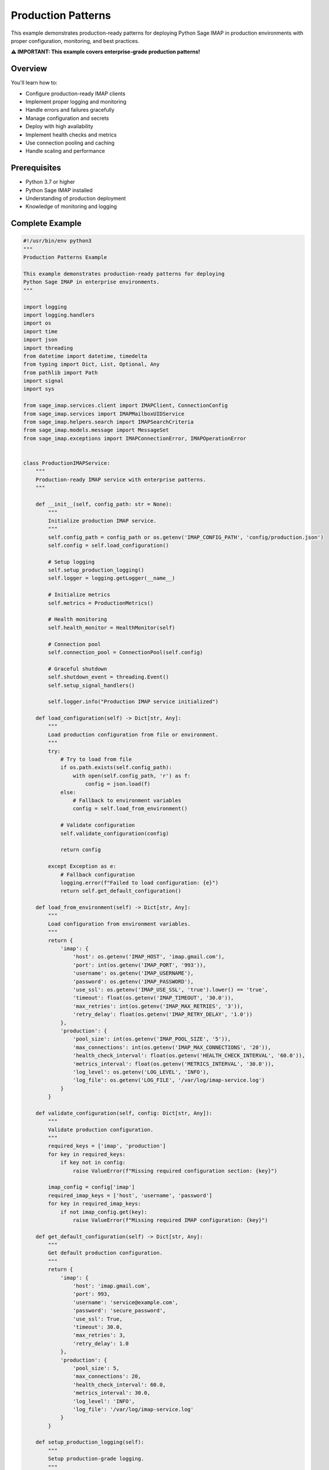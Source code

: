 .. _production_patterns:

Production Patterns
===================

This example demonstrates production-ready patterns for deploying Python Sage IMAP in production environments with proper configuration, monitoring, and best practices.

**⚠️ IMPORTANT: This example covers enterprise-grade production patterns!**

Overview
--------

You'll learn how to:

- Configure production-ready IMAP clients
- Implement proper logging and monitoring
- Handle errors and failures gracefully
- Manage configuration and secrets
- Deploy with high availability
- Implement health checks and metrics
- Use connection pooling and caching
- Handle scaling and performance

Prerequisites
-------------

- Python 3.7 or higher
- Python Sage IMAP installed
- Understanding of production deployment
- Knowledge of monitoring and logging

Complete Example
----------------

.. code-block:: python

   #!/usr/bin/env python3
   """
   Production Patterns Example
   
   This example demonstrates production-ready patterns for deploying
   Python Sage IMAP in enterprise environments.
   """
   
   import logging
   import logging.handlers
   import os
   import time
   import json
   import threading
   from datetime import datetime, timedelta
   from typing import Dict, List, Optional, Any
   from pathlib import Path
   import signal
   import sys
   
   from sage_imap.services.client import IMAPClient, ConnectionConfig
   from sage_imap.services import IMAPMailboxUIDService
   from sage_imap.helpers.search import IMAPSearchCriteria
   from sage_imap.models.message import MessageSet
   from sage_imap.exceptions import IMAPConnectionError, IMAPOperationError
   
   
   class ProductionIMAPService:
       """
       Production-ready IMAP service with enterprise patterns.
       """
       
       def __init__(self, config_path: str = None):
           """
           Initialize production IMAP service.
           """
           self.config_path = config_path or os.getenv('IMAP_CONFIG_PATH', 'config/production.json')
           self.config = self.load_configuration()
           
           # Setup logging
           self.setup_production_logging()
           self.logger = logging.getLogger(__name__)
           
           # Initialize metrics
           self.metrics = ProductionMetrics()
           
           # Health monitoring
           self.health_monitor = HealthMonitor(self)
           
           # Connection pool
           self.connection_pool = ConnectionPool(self.config)
           
           # Graceful shutdown
           self.shutdown_event = threading.Event()
           self.setup_signal_handlers()
           
           self.logger.info("Production IMAP service initialized")
   
       def load_configuration(self) -> Dict[str, Any]:
           """
           Load production configuration from file or environment.
           """
           try:
               # Try to load from file
               if os.path.exists(self.config_path):
                   with open(self.config_path, 'r') as f:
                       config = json.load(f)
               else:
                   # Fallback to environment variables
                   config = self.load_from_environment()
               
               # Validate configuration
               self.validate_configuration(config)
               
               return config
               
           except Exception as e:
               # Fallback configuration
               logging.error(f"Failed to load configuration: {e}")
               return self.get_default_configuration()
   
       def load_from_environment(self) -> Dict[str, Any]:
           """
           Load configuration from environment variables.
           """
           return {
               'imap': {
                   'host': os.getenv('IMAP_HOST', 'imap.gmail.com'),
                   'port': int(os.getenv('IMAP_PORT', '993')),
                   'username': os.getenv('IMAP_USERNAME'),
                   'password': os.getenv('IMAP_PASSWORD'),
                   'use_ssl': os.getenv('IMAP_USE_SSL', 'true').lower() == 'true',
                   'timeout': float(os.getenv('IMAP_TIMEOUT', '30.0')),
                   'max_retries': int(os.getenv('IMAP_MAX_RETRIES', '3')),
                   'retry_delay': float(os.getenv('IMAP_RETRY_DELAY', '1.0'))
               },
               'production': {
                   'pool_size': int(os.getenv('IMAP_POOL_SIZE', '5')),
                   'max_connections': int(os.getenv('IMAP_MAX_CONNECTIONS', '20')),
                   'health_check_interval': float(os.getenv('HEALTH_CHECK_INTERVAL', '60.0')),
                   'metrics_interval': float(os.getenv('METRICS_INTERVAL', '30.0')),
                   'log_level': os.getenv('LOG_LEVEL', 'INFO'),
                   'log_file': os.getenv('LOG_FILE', '/var/log/imap-service.log')
               }
           }
   
       def validate_configuration(self, config: Dict[str, Any]):
           """
           Validate production configuration.
           """
           required_keys = ['imap', 'production']
           for key in required_keys:
               if key not in config:
                   raise ValueError(f"Missing required configuration section: {key}")
           
           imap_config = config['imap']
           required_imap_keys = ['host', 'username', 'password']
           for key in required_imap_keys:
               if not imap_config.get(key):
                   raise ValueError(f"Missing required IMAP configuration: {key}")
   
       def get_default_configuration(self) -> Dict[str, Any]:
           """
           Get default production configuration.
           """
           return {
               'imap': {
                   'host': 'imap.gmail.com',
                   'port': 993,
                   'username': 'service@example.com',
                   'password': 'secure_password',
                   'use_ssl': True,
                   'timeout': 30.0,
                   'max_retries': 3,
                   'retry_delay': 1.0
               },
               'production': {
                   'pool_size': 5,
                   'max_connections': 20,
                   'health_check_interval': 60.0,
                   'metrics_interval': 30.0,
                   'log_level': 'INFO',
                   'log_file': '/var/log/imap-service.log'
               }
           }
   
       def setup_production_logging(self):
           """
           Setup production-grade logging.
           """
           # Create logs directory
           log_file = self.config.get('production', {}).get('log_file', '/var/log/imap-service.log')
           log_dir = os.path.dirname(log_file)
           os.makedirs(log_dir, exist_ok=True)
           
           # Configure root logger
           root_logger = logging.getLogger()
           log_level = getattr(logging, self.config.get('production', {}).get('log_level', 'INFO'))
           root_logger.setLevel(log_level)
           
           # Remove existing handlers
           for handler in root_logger.handlers[:]:
               root_logger.removeHandler(handler)
           
           # File handler with rotation
           file_handler = logging.handlers.RotatingFileHandler(
               log_file,
               maxBytes=100 * 1024 * 1024,  # 100MB
               backupCount=10
           )
           
           # Console handler
           console_handler = logging.StreamHandler()
           
           # Formatter
           formatter = logging.Formatter(
               '%(asctime)s - %(name)s - %(levelname)s - %(message)s'
           )
           
           file_handler.setFormatter(formatter)
           console_handler.setFormatter(formatter)
           
           root_logger.addHandler(file_handler)
           root_logger.addHandler(console_handler)
   
       def setup_signal_handlers(self):
           """
           Setup graceful shutdown signal handlers.
           """
           def signal_handler(signum, frame):
               self.logger.info(f"Received signal {signum}, initiating graceful shutdown...")
               self.shutdown_event.set()
           
           signal.signal(signal.SIGTERM, signal_handler)
           signal.signal(signal.SIGINT, signal_handler)
   
       def start_production_service(self):
           """
           Start the production service with all components.
           """
           try:
               self.logger.info("Starting production IMAP service...")
               
               # Start health monitor
               self.health_monitor.start()
               
               # Start metrics collection
               self.metrics.start()
               
               # Main service loop
               self.run_service_loop()
               
           except Exception as e:
               self.logger.error(f"Production service failed: {e}")
               raise
           finally:
               self.cleanup()
   
       def run_service_loop(self):
           """
           Main service loop.
           """
           self.logger.info("Production service loop started")
           
           while not self.shutdown_event.is_set():
               try:
                   # Main service operations
                   self.process_mailbox_operations()
                   
                   # Brief pause
                   time.sleep(1.0)
                   
               except Exception as e:
                   self.logger.error(f"Service loop error: {e}")
                   self.metrics.increment('service_errors')
                   
                   # Continue after error
                   time.sleep(5.0)
           
           self.logger.info("Service loop shutting down")
   
       def process_mailbox_operations(self):
           """
           Process mailbox operations with production patterns.
           """
           try:
               with self.connection_pool.get_connection() as client:
                   uid_service = IMAPMailboxUIDService(client)
                   uid_service.select("INBOX")
                   
                   # Get unprocessed messages
                   unprocessed = uid_service.create_message_set_from_search(
                       IMAPSearchCriteria.UNSEEN
                   )
                   
                   if not unprocessed.is_empty():
                       self.logger.info(f"Processing {len(unprocessed)} unprocessed messages")
                       
                       # Process in batches
                       for batch in unprocessed.iter_batches(batch_size=50):
                           self.process_message_batch(uid_service, batch)
                           
                           # Check for shutdown
                           if self.shutdown_event.is_set():
                               break
                   
                   self.metrics.increment('mailbox_operations')
                   
           except Exception as e:
               self.logger.error(f"Mailbox operation failed: {e}")
               self.metrics.increment('operation_errors')
               raise
   
       def process_message_batch(self, uid_service: IMAPMailboxUIDService, batch: MessageSet):
           """
           Process a batch of messages with error handling.
           """
           try:
               # Fetch messages
               fetch_result = uid_service.uid_fetch(batch, MessagePart.HEADER)
               
               if fetch_result.success:
                   messages = fetch_result.metadata.get('fetched_messages', [])
                   
                   for message in messages:
                       try:
                           self.process_single_message(message)
                           self.metrics.increment('messages_processed')
                       except Exception as e:
                           self.logger.error(f"Failed to process message {message.uid}: {e}")
                           self.metrics.increment('message_errors')
               else:
                   self.logger.error(f"Failed to fetch batch: {fetch_result.error_message}")
                   self.metrics.increment('fetch_errors')
                   
           except Exception as e:
               self.logger.error(f"Batch processing failed: {e}")
               self.metrics.increment('batch_errors')
   
       def process_single_message(self, message):
           """
           Process a single message.
           """
           # Simulate message processing
           self.logger.debug(f"Processing message: {message.subject}")
           
           # Business logic would go here
           time.sleep(0.01)  # Simulate processing time
   
       def cleanup(self):
           """
           Cleanup resources during shutdown.
           """
           self.logger.info("Cleaning up production service...")
           
           try:
               # Stop health monitor
               self.health_monitor.stop()
               
               # Stop metrics
               self.metrics.stop()
               
               # Close connection pool
               self.connection_pool.close()
               
           except Exception as e:
               self.logger.error(f"Cleanup error: {e}")
           
           self.logger.info("Production service cleanup completed")


   class ProductionMetrics:
       """
       Production metrics collection.
       """
       
       def __init__(self):
           self.metrics = {}
           self.start_time = time.time()
           self.logger = logging.getLogger(f"{__name__}.metrics")
           self.running = False
           self.metrics_thread = None
   
       def start(self):
           """
           Start metrics collection.
           """
           self.running = True
           self.metrics_thread = threading.Thread(target=self._metrics_loop, daemon=True)
           self.metrics_thread.start()
           self.logger.info("Metrics collection started")
   
       def stop(self):
           """
           Stop metrics collection.
           """
           self.running = False
           if self.metrics_thread:
               self.metrics_thread.join(timeout=5.0)
           self.logger.info("Metrics collection stopped")
   
       def increment(self, metric_name: str, value: int = 1):
           """
           Increment a metric counter.
           """
           self.metrics[metric_name] = self.metrics.get(metric_name, 0) + value
   
       def gauge(self, metric_name: str, value: float):
           """
           Set a gauge metric value.
           """
           self.metrics[metric_name] = value
   
       def get_metrics(self) -> Dict[str, Any]:
           """
           Get current metrics.
           """
           uptime = time.time() - self.start_time
           
           return {
               'uptime_seconds': uptime,
               'timestamp': datetime.now().isoformat(),
               'metrics': self.metrics.copy()
           }
   
       def _metrics_loop(self):
           """
           Metrics collection loop.
           """
           while self.running:
               try:
                   # Log metrics periodically
                   metrics = self.get_metrics()
                   self.logger.info(f"Metrics: {json.dumps(metrics, indent=2)}")
                   
                   # Sleep for metrics interval
                   time.sleep(30.0)
                   
               except Exception as e:
                   self.logger.error(f"Metrics loop error: {e}")


   class HealthMonitor:
       """
       Production health monitoring.
       """
       
       def __init__(self, service: ProductionIMAPService):
           self.service = service
           self.logger = logging.getLogger(f"{__name__}.health")
           self.running = False
           self.health_thread = None
           self.last_health_check = None
   
       def start(self):
           """
           Start health monitoring.
           """
           self.running = True
           self.health_thread = threading.Thread(target=self._health_loop, daemon=True)
           self.health_thread.start()
           self.logger.info("Health monitoring started")
   
       def stop(self):
           """
           Stop health monitoring.
           """
           self.running = False
           if self.health_thread:
               self.health_thread.join(timeout=5.0)
           self.logger.info("Health monitoring stopped")
   
       def check_health(self) -> Dict[str, Any]:
           """
           Perform health check.
           """
           health_status = {
               'status': 'healthy',
               'timestamp': datetime.now().isoformat(),
               'checks': {}
           }
           
           try:
               # Check connection pool
               pool_health = self.service.connection_pool.health_check()
               health_status['checks']['connection_pool'] = pool_health
               
               # Check metrics system
               metrics_health = self.service.metrics.get_metrics()
               health_status['checks']['metrics'] = {
                   'status': 'healthy',
                   'uptime': metrics_health['uptime_seconds']
               }
               
               # Overall status
               if not pool_health.get('healthy', False):
                   health_status['status'] = 'unhealthy'
               
           except Exception as e:
               health_status['status'] = 'unhealthy'
               health_status['error'] = str(e)
               self.logger.error(f"Health check failed: {e}")
           
           self.last_health_check = health_status
           return health_status
   
       def _health_loop(self):
           """
           Health monitoring loop.
           """
           while self.running:
               try:
                   health = self.check_health()
                   
                   if health['status'] == 'unhealthy':
                       self.logger.warning(f"Health check failed: {health}")
                   else:
                       self.logger.debug("Health check passed")
                   
                   # Sleep for health check interval
                   time.sleep(60.0)
                   
               except Exception as e:
                   self.logger.error(f"Health monitoring error: {e}")


   class ConnectionPool:
       """
       Production connection pool.
       """
       
       def __init__(self, config: Dict[str, Any]):
           self.config = config['imap']
           self.pool_config = config['production']
           self.logger = logging.getLogger(f"{__name__}.pool")
           
           # Connection pool
           self.pool = []
           self.pool_lock = threading.Lock()
           self.max_connections = self.pool_config['max_connections']
           self.pool_size = self.pool_config['pool_size']
           
           # Initialize pool
           self._initialize_pool()
   
       def _initialize_pool(self):
           """
           Initialize the connection pool.
           """
           try:
               for i in range(self.pool_size):
                   client = self._create_client()
                   self.pool.append(client)
               
               self.logger.info(f"Connection pool initialized with {len(self.pool)} connections")
               
           except Exception as e:
               self.logger.error(f"Failed to initialize connection pool: {e}")
               raise
   
       def _create_client(self) -> IMAPClient:
           """
           Create a new IMAP client.
           """
           config = ConnectionConfig(
               host=self.config['host'],
               port=self.config['port'],
               username=self.config['username'],
               password=self.config['password'],
               use_ssl=self.config['use_ssl'],
               timeout=self.config['timeout'],
               max_retries=self.config['max_retries'],
               retry_delay=self.config['retry_delay'],
               enable_monitoring=True
           )
           
           return IMAPClient(config=config)
   
       def get_connection(self):
           """
           Get a connection from the pool.
           """
           return PooledConnection(self)
   
       def _acquire_connection(self) -> IMAPClient:
           """
           Acquire a connection from the pool.
           """
           with self.pool_lock:
               if self.pool:
                   client = self.pool.pop()
                   self.logger.debug("Acquired connection from pool")
                   return client
               else:
                   # Create new connection if pool is empty
                   client = self._create_client()
                   self.logger.debug("Created new connection (pool empty)")
                   return client
   
       def _release_connection(self, client: IMAPClient):
           """
           Release a connection back to the pool.
           """
           with self.pool_lock:
               if len(self.pool) < self.pool_size:
                   self.pool.append(client)
                   self.logger.debug("Released connection to pool")
               else:
                   # Close excess connections
                   try:
                       client.disconnect()
                       self.logger.debug("Closed excess connection")
                   except Exception as e:
                       self.logger.warning(f"Error closing excess connection: {e}")
   
       def health_check(self) -> Dict[str, Any]:
           """
           Check pool health.
           """
           with self.pool_lock:
               pool_status = {
                   'healthy': True,
                   'pool_size': len(self.pool),
                   'max_connections': self.max_connections,
                   'target_pool_size': self.pool_size
               }
               
               # Check if pool is too small
               if len(self.pool) < self.pool_size // 2:
                   pool_status['healthy'] = False
                   pool_status['warning'] = 'Pool size below 50% of target'
               
               return pool_status
   
       def close(self):
           """
           Close all connections in the pool.
           """
           with self.pool_lock:
               for client in self.pool:
                   try:
                       client.disconnect()
                   except Exception as e:
                       self.logger.warning(f"Error closing pooled connection: {e}")
               
               self.pool.clear()
               self.logger.info("Connection pool closed")


   class PooledConnection:
       """
       Context manager for pooled connections.
       """
       
       def __init__(self, pool: ConnectionPool):
           self.pool = pool
           self.client = None
   
       def __enter__(self) -> IMAPClient:
           self.client = self.pool._acquire_connection()
           self.client.connect()
           return self.client
   
       def __exit__(self, exc_type, exc_val, exc_tb):
           if self.client:
               try:
                   if exc_type is None:
                       # No exception, return to pool
                       self.pool._release_connection(self.client)
                   else:
                       # Exception occurred, close connection
                       self.client.disconnect()
               except Exception as e:
                   logging.warning(f"Error handling pooled connection: {e}")


   class ConfigurationManager:
       """
       Production configuration management.
       """
       
       @staticmethod
       def load_production_config(config_path: str) -> Dict[str, Any]:
           """
           Load production configuration with validation.
           """
           if not os.path.exists(config_path):
               raise FileNotFoundError(f"Configuration file not found: {config_path}")
           
           with open(config_path, 'r') as f:
               config = json.load(f)
           
           # Validate configuration
           ConfigurationManager.validate_config(config)
           
           return config
   
       @staticmethod
       def validate_config(config: Dict[str, Any]):
           """
           Validate configuration structure.
           """
           required_sections = ['imap', 'production']
           for section in required_sections:
               if section not in config:
                   raise ValueError(f"Missing configuration section: {section}")
           
           # Validate IMAP config
           imap_config = config['imap']
           required_imap = ['host', 'username', 'password']
           for key in required_imap:
               if not imap_config.get(key):
                   raise ValueError(f"Missing IMAP configuration: {key}")
   
       @staticmethod
       def create_sample_config(output_path: str):
           """
           Create a sample production configuration file.
           """
           sample_config = {
               "imap": {
                   "host": "imap.gmail.com",
                   "port": 993,
                   "username": "service@example.com",
                   "password": "secure_password",
                   "use_ssl": True,
                   "timeout": 30.0,
                   "max_retries": 3,
                   "retry_delay": 1.0
               },
               "production": {
                   "pool_size": 5,
                   "max_connections": 20,
                   "health_check_interval": 60.0,
                   "metrics_interval": 30.0,
                   "log_level": "INFO",
                   "log_file": "/var/log/imap-service.log"
               }
           }
           
           with open(output_path, 'w') as f:
               json.dump(sample_config, f, indent=2)


   def main():
       """
       Main function to run the production service.
       """
       # Check for configuration file
       config_path = os.getenv('IMAP_CONFIG_PATH', 'config/production.json')
       
       if not os.path.exists(config_path):
           print(f"Configuration file not found: {config_path}")
           print("Creating sample configuration...")
           
           os.makedirs(os.path.dirname(config_path), exist_ok=True)
           ConfigurationManager.create_sample_config(config_path)
           
           print(f"Sample configuration created at: {config_path}")
           print("Please edit the configuration file with your IMAP settings.")
           return 1
       
       try:
           # Create and start production service
           service = ProductionIMAPService(config_path)
           service.start_production_service()
           
       except KeyboardInterrupt:
           print("\nReceived interrupt signal, shutting down...")
           return 0
       except Exception as e:
           logging.error(f"Production service failed: {e}")
           return 1
       
       return 0


   if __name__ == "__main__":
       exit(main())


Production Configuration
------------------------

Configuration File
~~~~~~~~~~~~~~~~~~

.. code-block:: json

   {
     "imap": {
       "host": "imap.company.com",
       "port": 993,
       "username": "service@company.com",
       "password": "secure_password",
       "use_ssl": true,
       "timeout": 30.0,
       "max_retries": 3,
       "retry_delay": 1.0
     },
     "production": {
       "pool_size": 10,
       "max_connections": 50,
       "health_check_interval": 60.0,
       "metrics_interval": 30.0,
       "log_level": "INFO",
       "log_file": "/var/log/imap-service.log"
     }
   }

Environment Variables
~~~~~~~~~~~~~~~~~~~~~

.. code-block:: bash

   # IMAP Configuration
   export IMAP_HOST="imap.company.com"
   export IMAP_USERNAME="service@company.com"
   export IMAP_PASSWORD="secure_password"
   export IMAP_POOL_SIZE="10"
   export IMAP_MAX_CONNECTIONS="50"
   
   # Logging
   export LOG_LEVEL="INFO"
   export LOG_FILE="/var/log/imap-service.log"
   
   # Health Checks
   export HEALTH_CHECK_INTERVAL="60.0"
   export METRICS_INTERVAL="30.0"

Docker Deployment
~~~~~~~~~~~~~~~~~

.. code-block:: dockerfile

   FROM python:3.9-slim
   
   WORKDIR /app
   
   COPY requirements.txt .
   RUN pip install -r requirements.txt
   
   COPY . .
   
   # Create non-root user
   RUN useradd -m -u 1000 imapuser
   USER imapuser
   
   # Health check
   HEALTHCHECK --interval=30s --timeout=10s --start-period=5s --retries=3 \
     CMD python -c "import requests; requests.get('http://localhost:8080/health')"
   
   CMD ["python", "production_service.py"]

Kubernetes Deployment
~~~~~~~~~~~~~~~~~~~~~

.. code-block:: yaml

   apiVersion: apps/v1
   kind: Deployment
   metadata:
     name: imap-service
   spec:
     replicas: 3
     selector:
       matchLabels:
         app: imap-service
     template:
       metadata:
         labels:
           app: imap-service
       spec:
         containers:
         - name: imap-service
           image: your-registry/imap-service:latest
           ports:
           - containerPort: 8080
           env:
           - name: IMAP_HOST
             valueFrom:
               secretKeyRef:
                 name: imap-secrets
                 key: host
           - name: IMAP_USERNAME
             valueFrom:
               secretKeyRef:
                 name: imap-secrets
                 key: username
           - name: IMAP_PASSWORD
             valueFrom:
               secretKeyRef:
                 name: imap-secrets
                 key: password
           livenessProbe:
             httpGet:
               path: /health
               port: 8080
             initialDelaySeconds: 30
             periodSeconds: 30
           readinessProbe:
             httpGet:
               path: /ready
               port: 8080
             initialDelaySeconds: 5
             periodSeconds: 10

Monitoring and Metrics
----------------------

Prometheus Metrics
~~~~~~~~~~~~~~~~~~

.. code-block:: python

   from prometheus_client import Counter, Histogram, Gauge, start_http_server
   
   # Metrics
   messages_processed = Counter('imap_messages_processed_total', 'Total processed messages')
   operation_duration = Histogram('imap_operation_duration_seconds', 'Operation duration')
   active_connections = Gauge('imap_active_connections', 'Active IMAP connections')
   
   # Start metrics server
   start_http_server(8080)

Logging Configuration
~~~~~~~~~~~~~~~~~~~~~

.. code-block:: python

   import logging.config
   
   LOGGING_CONFIG = {
       'version': 1,
       'disable_existing_loggers': False,
       'formatters': {
           'detailed': {
               'format': '%(asctime)s - %(name)s - %(levelname)s - %(message)s'
           },
           'json': {
               'format': '{"timestamp": "%(asctime)s", "level": "%(levelname)s", "message": "%(message)s"}'
           }
       },
       'handlers': {
           'file': {
               'class': 'logging.handlers.RotatingFileHandler',
               'filename': '/var/log/imap-service.log',
               'maxBytes': 100 * 1024 * 1024,
               'backupCount': 10,
               'formatter': 'detailed'
           },
           'console': {
               'class': 'logging.StreamHandler',
               'formatter': 'json'
           }
       },
       'root': {
           'level': 'INFO',
           'handlers': ['file', 'console']
       }
   }
   
   logging.config.dictConfig(LOGGING_CONFIG)

Health Checks
~~~~~~~~~~~~~

.. code-block:: python

   def health_check():
       """
       Comprehensive health check.
       """
       checks = {
           'database': check_database_connection(),
           'imap': check_imap_connection(),
           'memory': check_memory_usage(),
           'disk': check_disk_space()
       }
       
       overall_status = all(checks.values())
       
       return {
           'status': 'healthy' if overall_status else 'unhealthy',
           'checks': checks,
           'timestamp': datetime.now().isoformat()
       }

Best Practices
--------------

✅ **DO:**

- Use connection pooling for better performance

- Implement comprehensive logging

- Monitor health and metrics

- Use configuration files or environment variables

- Handle graceful shutdown

- Implement retry logic with exponential backoff

- Use TLS/SSL for all connections

- Validate all configuration

- Implement circuit breakers for external dependencies

❌ **DON'T:**

- Hardcode credentials in source code

- Ignore error handling

- Skip health checks

- Use blocking operations without timeouts

- Ignore resource cleanup

- Deploy without monitoring

- Skip configuration validation

- Use plain text passwords

- Ignore connection limits

Security Considerations
-----------------------

Credentials Management
~~~~~~~~~~~~~~~~~~~~~~

.. code-block:: python

   # Use environment variables
   username = os.getenv('IMAP_USERNAME')
   password = os.getenv('IMAP_PASSWORD')
   
   # Or use secret management systems
   from kubernetes import client, config
   
   def get_secret(name, key):
       config.load_incluster_config()
       v1 = client.CoreV1Api()
       secret = v1.read_namespaced_secret(name, 'default')
       return secret.data[key].decode('base64')

Network Security
~~~~~~~~~~~~~~~~

.. code-block:: python

   # Always use TLS
   config = ConnectionConfig(
       host='imap.company.com',
       port=993,
       use_ssl=True,
       verify_ssl=True
   )
   
   # Configure timeouts
   config.timeout = 30.0
   config.read_timeout = 60.0

Performance Optimization
------------------------

Connection Pooling
~~~~~~~~~~~~~~~~~~

.. code-block:: python

   # Optimal pool configuration
   pool_config = {
       'pool_size': 10,           # Base pool size
       'max_connections': 50,     # Maximum connections
       'timeout': 30.0,           # Connection timeout
       'idle_timeout': 300.0,     # Idle connection timeout
       'max_retries': 3           # Retry attempts
   }

Caching Strategy
~~~~~~~~~~~~~~~~

.. code-block:: python

   import redis
   
   # Redis cache for search results
   cache = redis.Redis(host='redis-server', port=6379, db=0)
   
   def cached_search(criteria, cache_key, ttl=300):
       # Check cache first
       cached_result = cache.get(cache_key)
       if cached_result:
           return json.loads(cached_result)
       
       # Perform search
       result = uid_service.create_message_set_from_search(criteria)
       
       # Cache result
       cache.setex(cache_key, ttl, json.dumps(list(result.parsed_ids)))
       
       return result

Scaling Patterns
~~~~~~~~~~~~~~~~

.. code-block:: python

   # Horizontal scaling with load balancing
   class LoadBalancedIMAPService:
       def __init__(self, servers):
           self.servers = servers
           self.current_server = 0
       
       def get_next_server(self):
           server = self.servers[self.current_server]
           self.current_server = (self.current_server + 1) % len(self.servers)
           return server

Next Steps
----------

For more advanced patterns, see:

- :doc:`monitoring_analytics` - Monitoring and analytics
- :doc:`error_handling` - Error handling strategies
- :doc:`large_volume_handling` - High-performance processing
- :doc:`client_advanced` - Advanced client features 